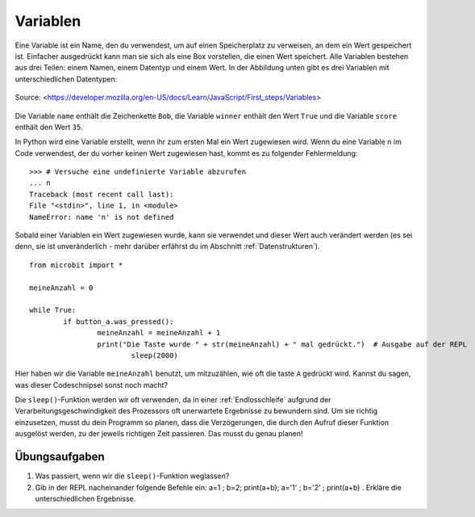 **********
Variablen
**********

Eine Variable ist ein Name, den du verwendest, um auf einen Speicherplatz zu verweisen, an dem 
ein Wert gespeichert ist. Einfacher ausgedrückt kann man sie sich als eine Box vorstellen, die 
einen Wert speichert. Alle Variablen bestehen aus drei Teilen: einem Namen, einem Datentyp und 
einem Wert. In der Abbildung unten gibt es drei Variablen mit unterschiedlichen Datentypen:

.. figure:: assets/variable.jpg
   :scale: 50 %
   :align: center

   Source: <https://developer.mozilla.org/en-US/docs/Learn/JavaScript/First_steps/Variables>

Die Variable ``name`` enthält die Zeichenkette ``Bob``, die Variable ``winner`` enthält den Wert ``True`` 
und die Variable ``score`` enthält den Wert ``35``.

In Python wird eine Variable erstellt, wenn ihr zum ersten Mal ein Wert zugewiesen wird. Wenn du eine 
Variable ``n`` im Code verwendest, der du vorher keinen Wert zugewiesen hast, kommt es zu folgender 
Fehlermeldung: ::

	>>> # Versuche eine undefinierte Variable abzurufen
	... n
	Traceback (most recent call last):
	File "<stdin>", line 1, in <module>
	NameError: name 'n' is not defined

Sobald einer Variablen ein Wert zugewiesen wurde, kann sie verwendet und dieser Wert auch verändert werden 
(es sei denn, sie ist unveränderlich - mehr darüber erfährst du im Abschnitt :ref:`Datenstrukturen`). ::

	from microbit import *

	meineAnzahl = 0

	while True:
    		if button_a.was_pressed(): 
	    		meineAnzahl = meineAnzahl + 1
	    		print("Die Taste wurde " + str(meineAnzahl) + " mal gedrückt.")  # Ausgabe auf der REPL
				sleep(2000)

Hier haben wir die Variable ``meineAnzahl`` benutzt, um mitzuzählen, wie oft die taste ``A`` gedrückt wird.  
Kannst du sagen, was dieser Codeschnipsel sonst noch macht?

Die ``sleep()``-Funktion werden wir oft verwenden, da in einer :ref:`Endlosschleife` aufgrund der Verarbeitungsgeschwindigkeit
des Prozessors oft unerwartete Ergebnisse zu bewundern sind. Um sie richtig einzusetzen, musst du dein Programm
so planen, dass die Verzögerungen, die durch den Aufruf dieser Funktion ausgelöst werden, zu der jeweils richtigen
Zeit passieren. Das musst du genau planen!

Übungsaufgaben
===================

1. Was passiert, wenn wir die ``sleep()``-Funktion weglassen?
2. Gib in der REPL nacheinander folgende Befehle ein: a=1  ;  b=2;  print(a+b);  a='1'  ; b='2'  ;  print(a+b)   . Erkläre die unterschiedlichen Ergebnisse.
